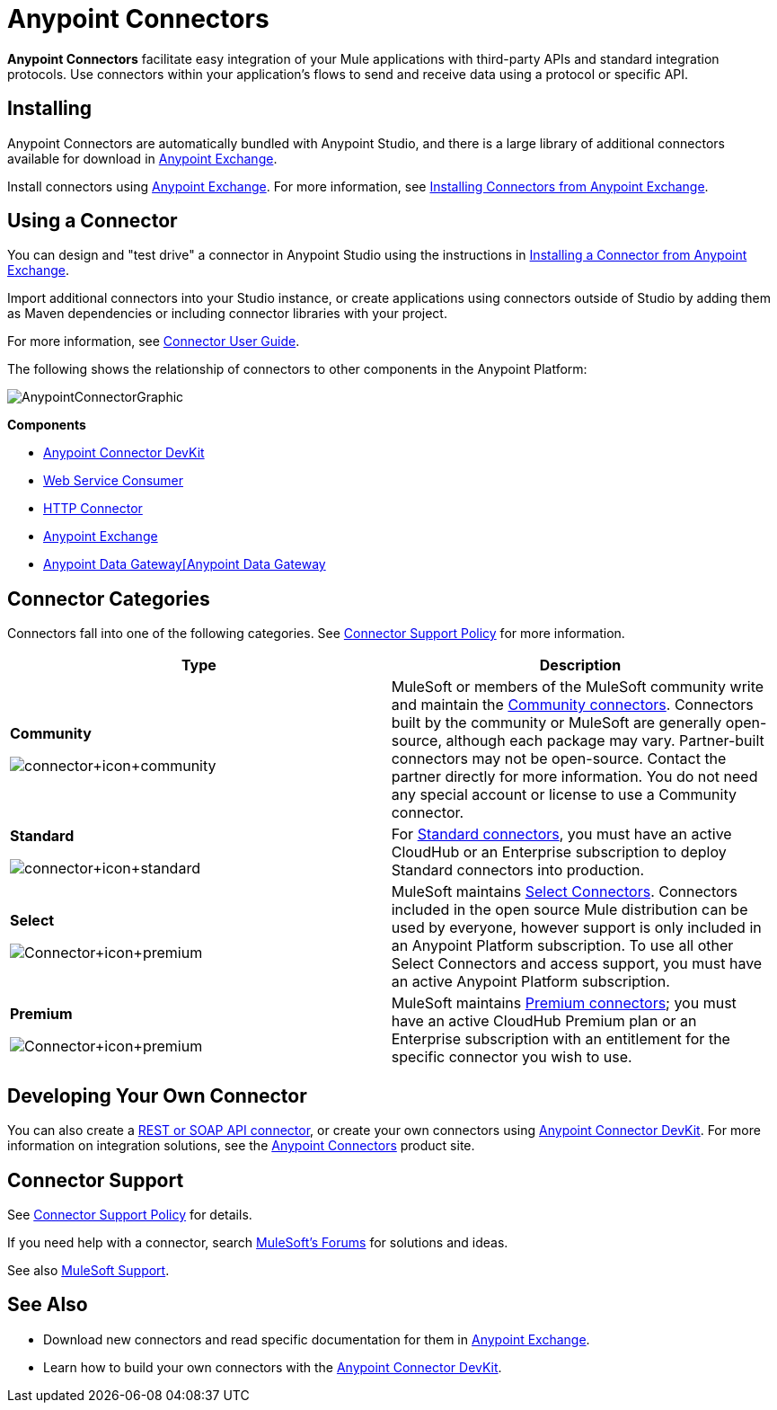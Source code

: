 = Anypoint Connectors
:keywords: anypoint, components, elements, connectors

*Anypoint Connectors* facilitate easy integration of your Mule applications with third-party APIs and standard integration protocols. Use connectors within your application's flows to send and receive data using a protocol or specific API. 

== Installing
Anypoint Connectors are automatically bundled with Anypoint Studio, and there is a large library of additional connectors available for download in link:https://www.mulesoft.com/exchange#!/?types=connector[Anypoint Exchange]. 

Install connectors using link:https://www.mulesoft.com/exchange#!/?types=connector&sortBy=name[Anypoint Exchange]. For more information, see link:/mule-fundamentals/v/3.7/anypoint-exchange#installing-a-connector-from-anypoint-exchange[Installing Connectors from Anypoint Exchange].

== Using a Connector
You can design and "test drive" a connector in Anypoint Studio using the instructions in link:/mule-fundamentals/v/3.7/anypoint-exchange#installing-a-connector-from-anypoint-exchange[Installing a Connector from Anypoint Exchange].

Import additional connectors into your Studio instance, or create applications using connectors outside of Studio by adding them as Maven dependencies or including connector libraries with your project.

For more information, see link:/mule-user-guide/v/3.7/connectors-user-guide[Connector User Guide].

The following shows the relationship of connectors to other components in the Anypoint Platform:

image:AnypointConnectorGraphic.png[AnypointConnectorGraphic]

*Components*

* link:/anypoint-connector-devkit/v/3.8[Anypoint Connector DevKit]
* link:/mule-user-guide/v/3.7/web-service-consumer[Web Service Consumer]
* link:/mule-user-guide/v/3.7/http-connector[HTTP Connector]
* link:https://www.mulesoft.com/exchange[Anypoint Exchange]
* link:/anypoint-data-gateway/v/1.4.0/installing-anypoint-data-gateway[Anypoint Data Gateway[Anypoint Data Gateway]

== Connector Categories

Connectors fall into one of the following categories. See link:https://www.mulesoft.com/legal/versioning-back-support-policy#anypoint-connectors[Connector Support Policy] for more information.

[width="99a",cols="50a,50a",options="header"]
|===
|Type |Description
|*Community*

image:connector+icon+community.png[connector+icon+community] |

MuleSoft or members of the MuleSoft community write and maintain the link:https://www.mulesoft.com/exchange#!/?types=connector&filters=Community&sortBy=name[Community connectors]. Connectors built by the community or MuleSoft are generally open-source, although each package may vary. Partner-built connectors may not be open-source. Contact the partner directly for more information. You do not need any special account or license to use a Community connector.

|*Standard*

image:connector+icon+standard.png[connector+icon+standard] |

For link:https://www.mulesoft.com/exchange#!/?types=connector&filters=Standard&sortBy=name[Standard connectors], you must have an active CloudHub or an Enterprise subscription to deploy Standard connectors into production.

|*Select*

image:Connector+icon+premium.png[Connector+icon+premium] |

MuleSoft maintains link:https://www.mulesoft.com/exchange#!/?types=connector&filters=Select&sortBy=name[Select Connectors]. Connectors included in the open source Mule distribution can be used by everyone, however support is only included in an Anypoint Platform subscription. To use all other Select Connectors and access support, you must have an active Anypoint Platform subscription.

|*Premium*

image:Connector+icon+premium.png[Connector+icon+premium] |

MuleSoft maintains link:https://www.mulesoft.com/exchange#!/?types=connector&filters=Premium&sortBy=name[Premium connectors]; you must have an active CloudHub Premium plan or an Enterprise subscription with an entitlement for the specific connector you wish to use.
|===

== Developing Your Own Connector 

You can also create a link:/mule-user-guide/v/3.7/publishing-and-consuming-apis-with-mule[REST or SOAP API connector], or create your own connectors using link:/anypoint-connector-devkit/v/3.8[Anypoint Connector DevKit]. For more information on integration solutions, see the link:http://www.mulesoft.com/platform/cloud-connectors[Anypoint Connectors] product site.

== Connector Support

See link:https://www.mulesoft.com/legal/versioning-back-support-policy#anypoint-connectors[Connector Support Policy] for details.

If you need help with a connector, search link:http://forums.mulesoft.com[MuleSoft's Forums] for solutions and ideas.

See also link:https://www.mulesoft.com/support-and-services/mule-esb-support-license-subscription[MuleSoft Support]. 

== See Also

* Download new connectors and read specific documentation for them in  link:https://www.mulesoft.com/exchange#!/?types=connector&sortBy=name[Anypoint Exchange].
* Learn how to build your own connectors with the link:/anypoint-connector-devkit/v/3.8[Anypoint Connector DevKit].

